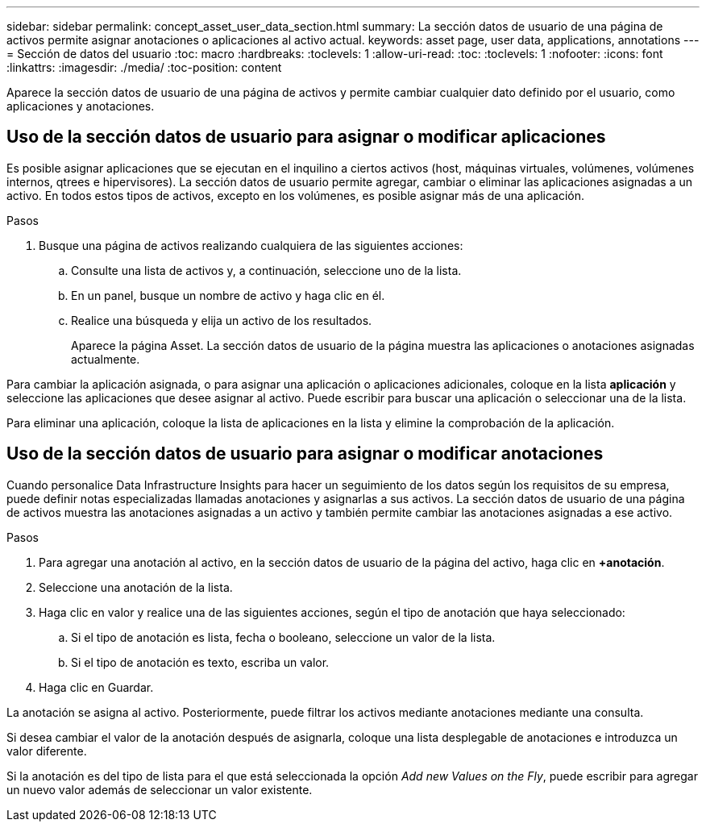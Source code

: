 ---
sidebar: sidebar 
permalink: concept_asset_user_data_section.html 
summary: La sección datos de usuario de una página de activos permite asignar anotaciones o aplicaciones al activo actual. 
keywords: asset page, user data, applications, annotations 
---
= Sección de datos del usuario
:toc: macro
:hardbreaks:
:toclevels: 1
:allow-uri-read: 
:toc: 
:toclevels: 1
:nofooter: 
:icons: font
:linkattrs: 
:imagesdir: ./media/
:toc-position: content


[role="lead"]
Aparece la sección datos de usuario de una página de activos y permite cambiar cualquier dato definido por el usuario, como aplicaciones y anotaciones.



== Uso de la sección datos de usuario para asignar o modificar aplicaciones

Es posible asignar aplicaciones que se ejecutan en el inquilino a ciertos activos (host, máquinas virtuales, volúmenes, volúmenes internos, qtrees e hipervisores). La sección datos de usuario permite agregar, cambiar o eliminar las aplicaciones asignadas a un activo. En todos estos tipos de activos, excepto en los volúmenes, es posible asignar más de una aplicación.

.Pasos
. Busque una página de activos realizando cualquiera de las siguientes acciones:
+
.. Consulte una lista de activos y, a continuación, seleccione uno de la lista.
.. En un panel, busque un nombre de activo y haga clic en él.
.. Realice una búsqueda y elija un activo de los resultados.
+
Aparece la página Asset. La sección datos de usuario de la página muestra las aplicaciones o anotaciones asignadas actualmente.





Para cambiar la aplicación asignada, o para asignar una aplicación o aplicaciones adicionales, coloque en la lista *aplicación* y seleccione las aplicaciones que desee asignar al activo. Puede escribir para buscar una aplicación o seleccionar una de la lista.

Para eliminar una aplicación, coloque la lista de aplicaciones en la lista y elimine la comprobación de la aplicación.



== Uso de la sección datos de usuario para asignar o modificar anotaciones

Cuando personalice Data Infrastructure Insights para hacer un seguimiento de los datos según los requisitos de su empresa, puede definir notas especializadas llamadas anotaciones y asignarlas a sus activos. La sección datos de usuario de una página de activos muestra las anotaciones asignadas a un activo y también permite cambiar las anotaciones asignadas a ese activo.

.Pasos
. Para agregar una anotación al activo, en la sección datos de usuario de la página del activo, haga clic en *+anotación*.
. Seleccione una anotación de la lista.
. Haga clic en valor y realice una de las siguientes acciones, según el tipo de anotación que haya seleccionado:
+
.. Si el tipo de anotación es lista, fecha o booleano, seleccione un valor de la lista.
.. Si el tipo de anotación es texto, escriba un valor.


. Haga clic en Guardar.


La anotación se asigna al activo. Posteriormente, puede filtrar los activos mediante anotaciones mediante una consulta.

Si desea cambiar el valor de la anotación después de asignarla, coloque una lista desplegable de anotaciones e introduzca un valor diferente.

Si la anotación es del tipo de lista para el que está seleccionada la opción _Add new Values on the Fly_, puede escribir para agregar un nuevo valor además de seleccionar un valor existente.
